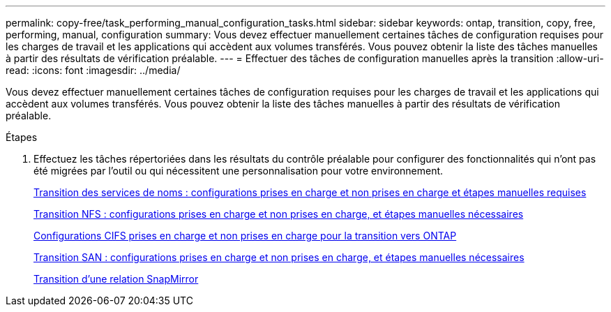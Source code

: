 ---
permalink: copy-free/task_performing_manual_configuration_tasks.html 
sidebar: sidebar 
keywords: ontap, transition, copy, free, performing, manual, configuration 
summary: Vous devez effectuer manuellement certaines tâches de configuration requises pour les charges de travail et les applications qui accèdent aux volumes transférés. Vous pouvez obtenir la liste des tâches manuelles à partir des résultats de vérification préalable. 
---
= Effectuer des tâches de configuration manuelles après la transition
:allow-uri-read: 
:icons: font
:imagesdir: ../media/


[role="lead"]
Vous devez effectuer manuellement certaines tâches de configuration requises pour les charges de travail et les applications qui accèdent aux volumes transférés. Vous pouvez obtenir la liste des tâches manuelles à partir des résultats de vérification préalable.

.Étapes
. Effectuez les tâches répertoriées dans les résultats du contrôle préalable pour configurer des fonctionnalités qui n'ont pas été migrées par l'outil ou qui nécessitent une personnalisation pour votre environnement.
+
xref:concept_supported_and_unsupported_name_services_configurations.adoc[Transition des services de noms : configurations prises en charge et non prises en charge et étapes manuelles requises]

+
xref:concept_nfs_configurations_supported_unsupported_or_requiring_manual_steps_for_transition.adoc[Transition NFS : configurations prises en charge et non prises en charge, et étapes manuelles nécessaires]

+
xref:concept_cifs_configurations_supported_unsupported_or_requiring_manual_steps_for_transition.adoc[Configurations CIFS prises en charge et non prises en charge pour la transition vers ONTAP]

+
xref:concept_san_transition_supported_and_unsupported_configurations_and_required_manual_steps.adoc[Transition SAN : configurations prises en charge et non prises en charge, et étapes manuelles nécessaires]

+
xref:task_transitioning_a_snapmirror_relationship.adoc[Transition d'une relation SnapMirror]



